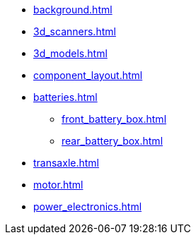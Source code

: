 * xref:background.adoc[]
* xref:3d_scanners.adoc[]
* xref:3d_models.adoc[]
* xref:component_layout.adoc[]
* xref:batteries.adoc[]
** xref:front_battery_box.adoc[]
** xref:rear_battery_box.adoc[]
* xref:transaxle.adoc[]
* xref:motor.adoc[]
* xref:power_electronics.adoc[]